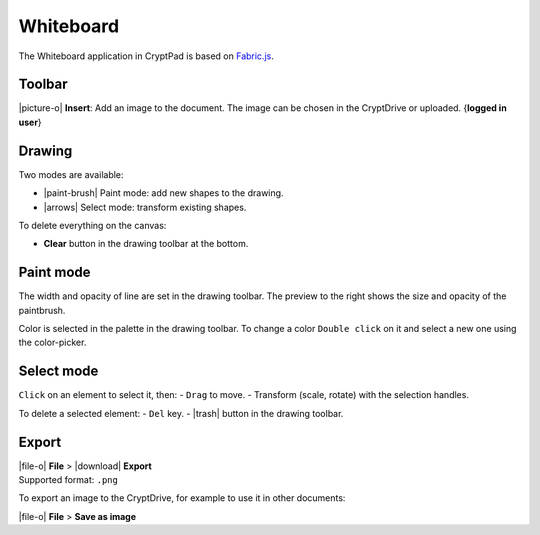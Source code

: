 Whiteboard
==========

The Whiteboard application in CryptPad is based on
`Fabric.js <http://fabricjs.com/>`__.

Toolbar
-------

|picture-o| **Insert**: Add an image to the document. The image can be
chosen in the CryptDrive or uploaded. {**logged in user**}

Drawing
-------

Two modes are available:

-  |paint-brush| Paint mode: add new shapes to the drawing.
-  |arrows| Select mode: transform existing shapes.

To delete everything on the canvas:

-  **Clear** button in the drawing toolbar at the bottom.

Paint mode
----------

The width and opacity of line are set in the drawing toolbar. The
preview to the right shows the size and opacity of the paintbrush.

Color is selected in the palette in the drawing toolbar. To change a
color ``Double click`` on it and select a new one using the
color-picker.

Select mode
-----------

``Click`` on an element to select it, then: - ``Drag`` to move. -
Transform (scale, rotate) with the selection handles.

To delete a selected element: - ``Del`` key. - |trash| button in the
drawing toolbar.

Export
------

| |file-o| **File** > |download| **Export**
| Supported format: ``.png``

To export an image to the CryptDrive, for example to use it in other
documents:

|file-o| **File** > **Save as image**
